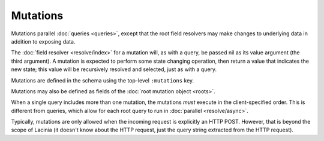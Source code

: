 Mutations
=========

Mutations parallel :doc:`queries <queries>`, except that the root field resolvers may make
changes to underlying data in addition to exposing data.

The :doc:`field resolver <resolve/index>` for a mutation will, as with a query, be passed nil
as its value argument (the third argument).
A mutation is expected to perform some state changing operation, then return a value that
indicates the new state; this value will be recursively resolved and selected, just as with
a query.

Mutations are defined in the schema using the top-level ``:mutations`` key.

Mutations may also be defined as fields of the :doc:`root mutation object <roots>`.

When a single query includes more than one mutation, the mutations *must* execute in the client-specified
order.
This is different from queries, which allow for each root query to run in
:doc:`parallel <resolve/async>`.

Typically, mutations are only allowed when the incoming request is explicitly an HTTP POST.
However, that is beyond the scope of Lacinia (it doesn't know about the HTTP request, just
the query string extracted from the HTTP request).
